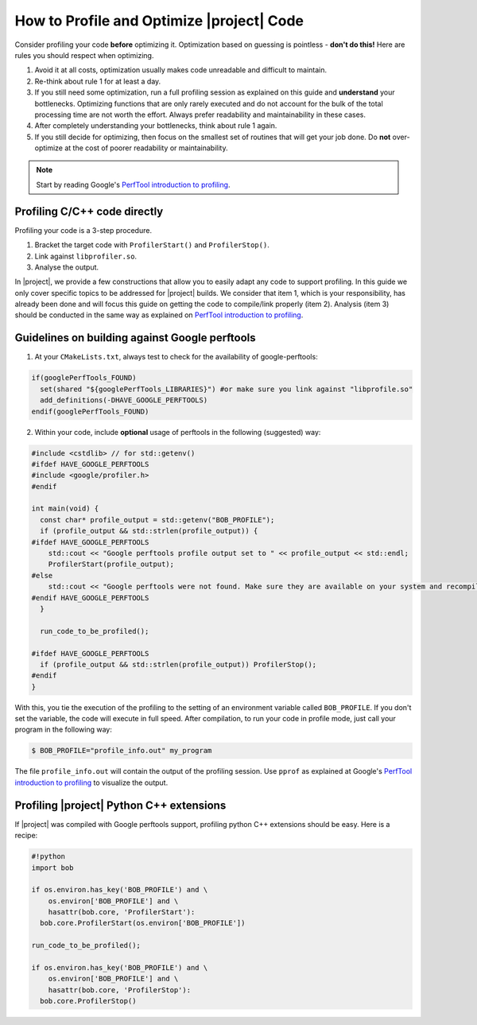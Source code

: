 .. vim: set fileencoding=utf-8 :
.. Andre Anjos <andre.anjos@idiap.ch>
.. Wed Jan 11 14:43:35 2012 +0100
.. 
.. Copyright (C) 2011-2013 Idiap Research Institute, Martigny, Switzerland
.. 
.. This program is free software: you can redistribute it and/or modify
.. it under the terms of the GNU General Public License as published by
.. the Free Software Foundation, version 3 of the License.
.. 
.. This program is distributed in the hope that it will be useful,
.. but WITHOUT ANY WARRANTY; without even the implied warranty of
.. MERCHANTABILITY or FITNESS FOR A PARTICULAR PURPOSE.  See the
.. GNU General Public License for more details.
.. 
.. You should have received a copy of the GNU General Public License
.. along with this program.  If not, see <http://www.gnu.org/licenses/>.

============================================
 How to Profile and Optimize |project| Code
============================================

Consider profiling your code **before** optimizing it. Optimization based on
guessing is pointless - **don't do this!** Here are rules you should respect
when optimizing.

1. Avoid it at all costs, optimization usually makes code unreadable and
   difficult to maintain.
2. Re-think about rule 1 for at least a day.
3. If you still need some optimization, run a full profiling session as
   explained on this guide and **understand** your bottlenecks. Optimizing
   functions that are only rarely executed and do not account for the bulk of
   the total processing time are not worth the effort. Always prefer
   readability and maintainability in these cases.
4. After completely understanding your bottlenecks, think about rule 1 again.
5. If you still decide for optimizing, then focus on the smallest set of
   routines that will get your job done. Do **not** over-optimize at the cost
   of poorer readability or maintainability.

.. note::

   Start by reading Google's `PerfTool introduction to profiling`_.

Profiling C/C++ code directly
-----------------------------

Profiling your code is a 3-step procedure.

1. Bracket the target code with ``ProfilerStart()`` and ``ProfilerStop()``.
2. Link against ``libprofiler.so``.
3. Analyse the output. 

In |project|, we provide a few constructions that allow you to easily adapt any
code to support profiling. In this guide we only cover specific topics to be
addressed for |project| builds. We consider that item 1, which is your
responsibility, has already been done and will focus this guide on getting the
code to compile/link properly (item 2). Analysis (item 3) should be conducted in the
same way as explained on `PerfTool introduction to profiling`_.

Guidelines on building against Google perftools
-----------------------------------------------

1. At your ``CMakeLists.txt``, always test to check for the availability of
   google-perftools:

.. code-block:: cmake

  if(googlePerfTools_FOUND)
    set(shared "${googlePerfTools_LIBRARIES}") #or make sure you link against "libprofile.so"
    add_definitions(-DHAVE_GOOGLE_PERFTOOLS)
  endif(googlePerfTools_FOUND)

2. Within your code, include **optional** usage of perftools in the following
   (suggested) way:

.. code-block:: c++

  #include <cstdlib> // for std::getenv()
  #ifdef HAVE_GOOGLE_PERFTOOLS
  #include <google/profiler.h>
  #endif

  int main(void) {
    const char* profile_output = std::getenv("BOB_PROFILE");
    if (profile_output && std::strlen(profile_output)) {
  #ifdef HAVE_GOOGLE_PERFTOOLS
      std::cout << "Google perftools profile output set to " << profile_output << std::endl;
      ProfilerStart(profile_output);
  #else
      std::cout << "Google perftools were not found. Make sure they are available on your system and recompile." << std::endl;
  #endif HAVE_GOOGLE_PERFTOOLS
    }

    run_code_to_be_profiled();

  #ifdef HAVE_GOOGLE_PERFTOOLS
    if (profile_output && std::strlen(profile_output)) ProfilerStop();
  #endif
  }

With this, you tie the execution of the profiling to the setting of an
environment variable called ``BOB_PROFILE``. If you don't set the variable,
the code will execute in full speed. After compilation, to run your code in profile
mode, just call your program in the following way:

.. code-block:: sh

  $ BOB_PROFILE="profile_info.out" my_program

The file ``profile_info.out`` will contain the output of the profiling session.
Use ``pprof`` as explained at Google's `PerfTool introduction to profiling`_ to
visualize the output.

Profiling |project| Python C++ extensions
-----------------------------------------

If |project| was compiled with Google perftools support, profiling python C++
extensions should be easy. Here is a recipe:

.. code-block:: sh

  #!python
  import bob

  if os.environ.has_key('BOB_PROFILE') and \
      os.environ['BOB_PROFILE'] and \
      hasattr(bob.core, 'ProfilerStart'):
    bob.core.ProfilerStart(os.environ['BOB_PROFILE'])

  run_code_to_be_profiled();

  if os.environ.has_key('BOB_PROFILE') and \
      os.environ['BOB_PROFILE'] and \
      hasattr(bob.core, 'ProfilerStop'):
    bob.core.ProfilerStop()

.. Place here your links

.. _perftool introduction to profiling: http://google-perftools.googlecode.com/svn/trunk/doc/cpuprofile.html
